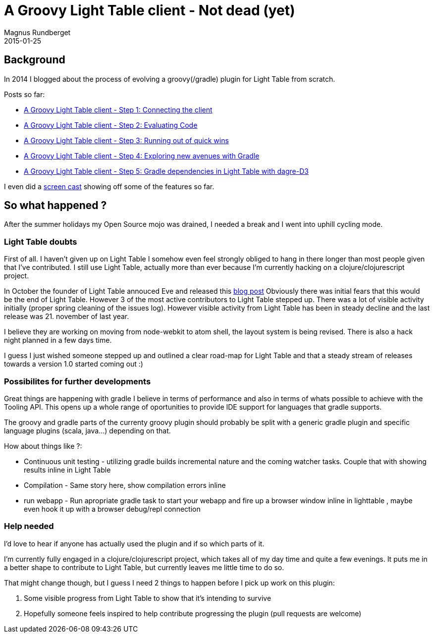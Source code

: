 = A Groovy Light Table client - Not dead (yet)
Magnus Rundberget
2015-01-25
:jbake-type: post
:jbake-status: published
:jbake-tags: lighttable, groovy, gradle, clojurescript
:id: gr_lt_status_jan2015

== Background
In 2014 I blogged about the process of evolving a groovy(/gradle) plugin for Light Table from scratch.

.Posts so far:
* link:/blog/2014/gr_lt_part1.html[A Groovy Light Table client - Step 1: Connecting the client]
* link:/blog/2014/gr_lt_part2.html[A Groovy Light Table client - Step 2: Evaluating Code]
* link:/blog/2014/gr_lt_part3.html[A Groovy Light Table client - Step 3: Running out of quick wins]
* link:/blog/2014/gr_lt_part4.html[A Groovy Light Table client - Step 4: Exploring new avenues with Gradle]
* link:/blog/2014/gr_lt_part5.html[A Groovy Light Table client - Step 5: Gradle dependencies in Light Table with dagre-D3]

I even did a link:/blog/2014/groovy_repl.html[screen cast] showing off some of the features so far.



== So what happened ?

After the summer holidays my Open Source mojo was drained, I needed a break and I went into uphill cycling mode.


=== Light Table doubts
First of all. I haven't given up on Light Table I somehow even feel strongly obliged to hang in there longer
than most people given that I've contributed. I still use Light Table, actually more than ever because I'm currently
hacking on a clojure/clojurescript project.

In October the founder of Light Table annouced Eve and released this http://www.chris-granger.com/2014/10/01/beyond-light-table/[blog post]
Obviously there was initial fears that this would be the end of Light Table. However 3 of the most active contributors
to Light Table stepped up. There was a lot of visible activity initially (proper spring cleaning of the issues log).
However visible activity from Light Table has been in steady decline and the last release was 21. november of last year.


I believe they are working on moving from node-webkit to atom shell, the layout system is being revised. There is also a hack night planned
in a few days time.

I guess I just wished someone stepped up and outlined a clear road-map for Light Table and that
a steady stream of releases towards a version 1.0 started coming out :)


=== Possibilites for further developments
Great things are happening with gradle I believe in terms of performance and also in terms of whats possible
to achieve with the Tooling API. This opens up a whole range of oportunities to provide IDE support for languages that gradle supports.

The groovy and gradle parts of the currenty groovy plugin should probably be split with a generic gradle
plugin and specific language plugins (scala, java...) depending on that.


.How about things like ?:
* Continuous unit testing - utilizing gradle builds incremental nature and the coming watcher tasks.
Couple that with showing results inline in Light Table
* Compilation - Same story here, show compilation errors inline
* run webapp - Run apropriate gradle task to start your webapp and fire up a browser window inline in lighttable
, maybe even hook it up with a browser debug/repl connection



=== Help needed
I'd love to hear if anyone has actually used the plugin and if so which parts of it.

I'm currently fully engaged in a clojure/clojurescript project, which takes all of my day time and quite a few evenings.
It puts me in a better shape to contribute to Light Table, but currently leaves me little time to do so.

.That might change though, but I guess I need 2 things to happen before I pick up work on this plugin:
. Some visible progress from Light Table to show that it's intending to survive
. Hopefully someone feels inspired to help contribute progressing the plugin (pull requests are welcome)









